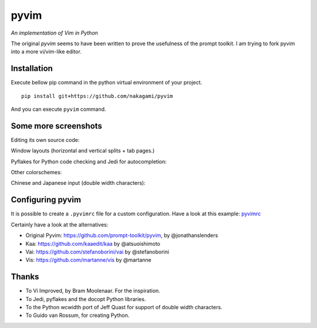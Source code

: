 pyvim
=====

*An implementation of Vim in Python*

The original `pyvim` seems to have been written to prove the usefulness of the prompt toolkit.
I am trying to fork pyvim into a more vi/vim-like editor.

.. image :: https://github.com/nakagami/pyvim/raw/master/docs/images/welcome-screen.png


Installation
------------

Execute bellow pip command in the python virtual environment of your project.

::

    pip install git+https://github.com/nakagami/pyvim


And you can execute ``pyvim`` command.

Some more screenshots
---------------------

Editing its own source code:

.. image :: https://github.com/nakagami/pyvim/raw/master/docs/images/editing-pyvim-source.png

Window layouts (horizontal and vertical splits + tab pages.)

.. image :: https://github.com/nakagami/pyvim/raw/master/docs/images/window-layout.png

Pyflakes for Python code checking and Jedi for autocompletion:

.. image :: https://github.com/nakagami/pyvim/raw/master/docs/images/pyflakes-and-jedi.png

Other colorschemes:

.. image :: https://github.com/nakagami/pyvim/raw/master/docs/images/colorschemes.png

Chinese and Japanese input (double width characters):

.. image :: https://raw.githubusercontent.com/nakagami/pyvim/master/docs/images/cjk.png?v2


Configuring pyvim
-----------------

It is possible to create a ``.pyvimrc`` file for a custom configuration.
Have a look at this example: `pyvimrc
<https://github.com/nakagami/pyvim/blob/master/examples/config/pyvimrc>`_


Certainly have a look at the alternatives:

- Original Pyvim: https://github.com/prompt-toolkit/pyvim, by @jonathanslenders
- Kaa: https://github.com/kaaedit/kaa by @atsuoishimoto
- Vai: https://github.com/stefanoborini/vai by @stefanoborini
- Vis: https://github.com/martanne/vis by @martanne

Thanks
------

- To Vi Improved, by Bram Moolenaar. For the inspiration.
- To Jedi, pyflakes and the docopt Python libraries.
- To the Python wcwidth port of Jeff Quast for support of double width characters.
- To Guido van Rossum, for creating Python.
